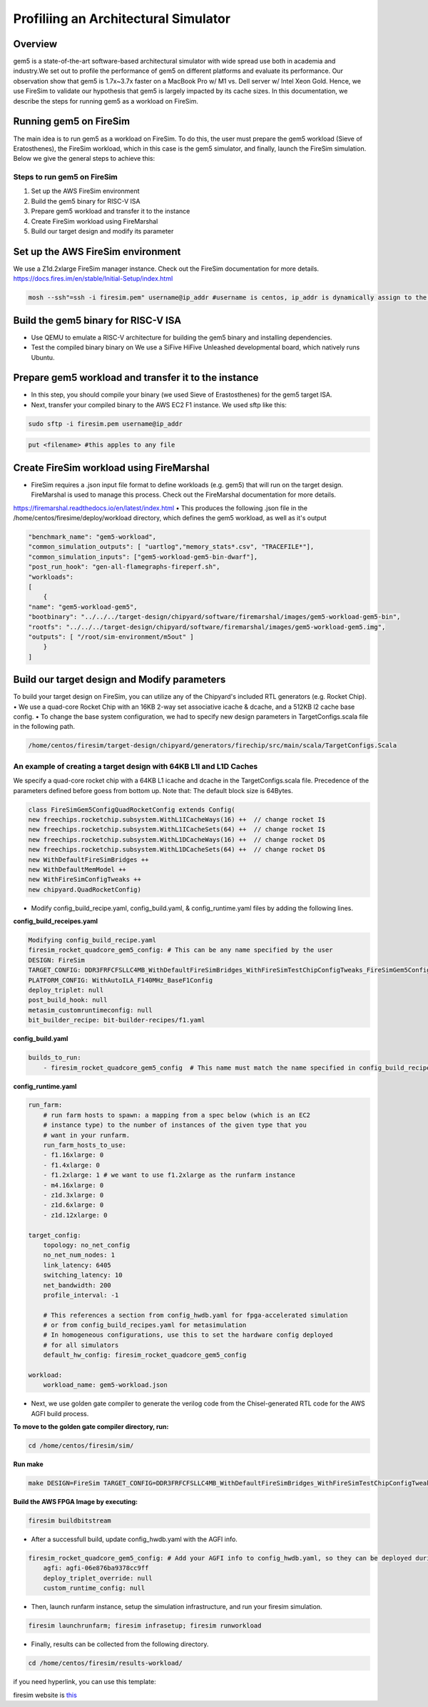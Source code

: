 .. this will make a link in the index.html
Profiliing an Architectural Simulator
==================

Overview
^^^^^^^^^^^^^^^^^^^^^^^^^^^^^^^^^^^^^^^^^^^^^^^^^^^^
gem5 is a state-of-the-art software-based architectural simulator with
wide spread use both in academia and industry.We set out to profile the performance of gem5
on different platforms and evaluate its performance. Our observation show that gem5 is
1.7x~3.7x faster on a MacBook Pro w/ M1 vs. Dell server w/ Intel Xeon Gold.
Hence, we use FireSim to validate our hypothesis that gem5 is largely impacted by its cache sizes.
In this documentation, we describe the steps for running gem5 as a workload on FireSim.


.. calculating Velocity Feed Forward gain (kF)
.. ~~~~~~~~~~~~~~~~~~~~~~~~~~~~~~~~~~~~~~~~~~~
.. the "tilde" underline will greate a sub-sub section with a link 


.. .. this will make a smaller bold template
.. Do I need to calculate kF?
.. ----------------------------------------------------------------------------------
.. If using any of the control modes, we recommend calculating the kF:




.. .. this is how you can make a table
.. General Closed-Loop Configs
.. ----------------------------------------------------------------------------------
.. +----------------------------------------+------------------------------------------------------------------------+
.. |               Parameters                |                         Description                                    |
.. +----------------------------------------+------------------------------------------------------------------------+
.. | PID 0 Primary Feedback Sensor          |  | Selects the sensor source for PID0 closed loop, soft limits, and    |
.. |                                        |  | value reporting for the SelectedSensor API.                         |
.. +----------------------------------------+------------------------------------------------------------------------+
.. | PID 0 Primary Sensor Coefficient       |  | Scalar (0,1] to multiply selected sensor value before using.        |
.. |                                        |  | Note this will reduce resolution of the closed-loop.                |
.. +----------------------------------------+------------------------------------------------------------------------+
.. | PID 1 Aux Feedback Sensor              |  Select the sensor to use for Aux PID[1].                              |
.. +----------------------------------------+------------------------------------------------------------------------+
.. | PID 1 Aux Sensor Coefficient           |  | Scalar (0,1] to multiply selected sensor value before using.        |
.. |                                        |  | Note that this will reduce the resolution of the closed-loop.       |
.. +----------------------------------------+------------------------------------------------------------------------+
.. | PID 1 Polarity                         |  | False: motor output = PID[0] + PID[1],  follower = PID[0] - PID[1]. |
.. |                                        |  | True : motor output = PID[0] - PID[1],  follower = PID[0] + PID[1]. |
.. |                                        |  | This only occurs if follower is an auxiliary type.                  |
.. +----------------------------------------+------------------------------------------------------------------------+
.. | Closed Loop Ramp                       |  | How much ramping to apply in seconds from neutral-to-full.          |
.. |                                        |  | A value of 0.100 means 100ms from neutral to full output.           |
.. |                                        |  | Set to 0 to disable.                                                |
.. |                                        |  | Max value is 10 seconds.                                            |
.. +----------------------------------------+------------------------------------------------------------------------+


.. Configurations
.. ^^^^^^^^^^^^^^^^^^^^^^^^^^^^^^^^^^^^^^^^^^^^^^^^^^^^
.. Add some text ....
.. We change the CPU type, number of CPUs, and memory size. We use the following CPU types:

.. AtomicSimpleCPU (Atomic)
.. ----------------------------------------------------------------------------------
.. CPU type with CPI = 1 where memory accesses are atomic and completed without modeling any contention or queuing delays.

.. TimingSimpleCPU (Timing)
.. ~~~~~~~~~~~~~~~~~~~~~~~~~~~~~~~~~~~~~~~~~~~
.. CPU type with CPI = 1 where memory accesses are modeled in detail considering the queuing delays and resource contentions in the memory and interconnect.

.. In-order CPU (Minor)
.. ~~~~~~~~~~~~~~~~~~~~~~~~~~~~~~~~~~~~~~~~~~~
.. In-order or Minor CPU models a fixed pipeline with strict in-order instruction execution. Minor CPU uses the detailed timing memory mode  for accessing memory.

.. Out-of-order CPU (O3)
.. ~~~~~~~~~~~~~~~~~~~~~~~~~~~~~~~~~~~~~~~~~~~
.. O3 CPU models an out-of-order superscalar loosely based on the Alpha 2126 core. O3 CPU uses the detailed timing memory model for accessing memory.

.. Some text refering to the table below ....

.. .. heres how to put in a table with scrolling
.. Base Hardware Configuration on FireSim
.. ----------------------------------------------------------------------------------
.. =======================================     =========================================================================================================================================================================================================================================================================================================================  
.. Parameters										Value							
.. =======================================     =========================================================================================================================================================================================================================================================================================================================  
.. Core Frequency                                  4GHz
.. Number of Cores                                 4 Cores
.. Superscalar                                     8-width wide
.. ROB/IQ/LQ/SQ Entries                            192/64/32/32
.. Int & FP Registers                              128 & 192
.. Branch Predictor/BTB Entries                    TournamentBP/4096
.. Cache: L1I/L1D                                  48KB(I), 32KB(D)
.. DRAM                                            2GB, DDR3-1600-8x8
.. Operating System                                Linux Linaro (kernel 5.4.0)
.. =======================================     ========================================================================================================================================================================================================================================================================================================================= 



.. We set out to find the answers to the following questions 
.. ~~~~~~~~~~~~~~~~~~~~~~~~~~~~~~~~~~~~~~~~~~~
.. • Where are the bottlenecks in a state-of-theart architectural simulator?
.. •  How much faster can architectural simulations run by tuning system configurations?
.. • What are the opportunities in accelerating software simulation using hardware accelerators?


Running gem5 on FireSim
^^^^^^^^^^^^^^^^^^^^^^^^^^^^^^^^^^^^^^^^^^^^^^^^^^^^

.. * **Neel Patel** - Masters Student, Department of Electrical Engineering and Computer Science, University of Kansas
The main idea is to run gem5 as a workload on FireSim. To do this, the user must prepare the gem5 workload (Sieve of Eratosthenes),
the FireSim workload, which in this case is the gem5 simulator, and finally, launch the FireSim simulation. Below 
we give the general steps to achieve this:

.. image:: img/setup.png
    :width: 500px
    :align: center


Steps to run gem5 on FireSim
~~~~~~~~~~~~~~~~~~~~~~~~~~~~~~~~~~~~~~~~~~~

1. Set up the AWS FireSim environment

2. Build the gem5 binary for RISC-V ISA

3. Prepare gem5 workload and transfer it to the instance

4. Create FireSim workload using FireMarshal

5. Build our target design and modify its parameter

.. 6. Modify parameters, tests, and results


Set up the AWS FireSim environment
^^^^^^^^^^^^^^^^^^^^^^^^^^^^^^^^^^^^^^^
We use a Z1d.2xlarge FireSim manager instance. Check out the FireSim documentation for more details.
https://docs.fires.im/en/stable/Initial-Setup/index.html

.. code-block:: bash

    mosh --ssh"=ssh -i firesim.pem" username@ip_addr #username is centos, ip_addr is dynamically assign to the manager instance upon initialization

Build the gem5 binary for RISC-V ISA
^^^^^^^^^^^^^^^^^^^^^^^^^^^^^^^^^^^^^^^

• Use QEMU to emulate a RISC-V architecture for building the gem5 binary and installing dependencies.
• Test the compiled binary binary on We use a SiFive HiFive Unleashed developmental board, which natively runs Ubuntu.

Prepare gem5 workload and transfer it to the instance
^^^^^^^^^^^^^^^^^^^^^^^^^^^^^^^^^^^^^^^
• In this step, you should compile your binary (we used Sieve of Erastosthenes) for the gem5 target ISA.
• Next, transfer your compiled binary to the AWS EC2 F1 instance. We used sftp like this:

.. code-block:: bash

    sudo sftp -i firesim.pem username@ip_addr

.. code-block:: bash

    put <filename> #this apples to any file


Create FireSim workload using FireMarshal
^^^^^^^^^^^^^^^^^^^^^^^^^^^^^^^^^^^^^^^
• FireSim requires a .json input file format to define workloads (e.g. gem5) that will run on the target design. FireMarshal is used to manage this process. Check out the FireMarshal documentation for more details.
https://firemarshal.readthedocs.io/en/latest/index.html
• This produces the following .json file in the /home/centos/firesime/deploy/workload directory, which defines the gem5 workload, as well as it's output

.. code-block:: bash 

    "benchmark_name": "gem5-workload",
    "common_simulation_outputs": [ "uartlog","memory_stats*.csv", "TRACEFILE*"],
    "common_simulation_inputs": ["gem5-workload-gem5-bin-dwarf"],
    "post_run_hook": "gen-all-flamegraphs-fireperf.sh",
    "workloads": 
    [ 
        {
    "name": "gem5-workload-gem5",
    "bootbinary": "../../../target-design/chipyard/software/firemarshal/images/gem5-workload-gem5-bin",
    "rootfs": "../../../target-design/chipyard/software/firemarshal/images/gem5-workload-gem5.img",
    "outputs": [ "/root/sim-environment/m5out" ] 
        } 
    ]


Build our target design and Modify parameters
^^^^^^^^^^^^^^^^^^^^^^^^^^^^^^^^^^^^^^^
To build your target design on FireSim, you can utilize any of the Chipyard's included RTL generators (e.g. Rocket Chip).
• We use a quad-core Rocket Chip with an 16KB 2-way set associative icache & dcache, and a 512KB l2 cache base config. 
• To change the base system configuration, we had to specify new design parameters in TargetConfigs.scala file in the following path.​

.. code-block:: bash

    /home/centos/firesim/target-design/chipyard/generators/firechip/src/main/scala/TargetConfigs.Scala


An example of creating a target design with 64KB L1I and L1D Caches
~~~~~~~~~~~~~~~~~~~~~~~~~~~~~~~~~~~~~~
We specify a quad-core rocket chip with a 64KB L1 icache and dcache in the TargetConfigs.scala file. Precedence of the parameters defined before goess from bottom up. Note that: The default block size is 64Bytes.

.. code-block:: bash

    class FireSimGem5ConfigQuadRocketConfig extends Config(
    new freechips.rocketchip.subsystem.WithL1ICacheWays(16) ++  // change rocket I$
    new freechips.rocketchip.subsystem.WithL1ICacheSets(64) ++	// change rocket I$
    new freechips.rocketchip.subsystem.WithL1DCacheWays(16) ++  // change rocket D$
    new freechips.rocketchip.subsystem.WithL1DCacheSets(64) ++	// change rocket D$
    new WithDefaultFireSimBridges ++
    new WithDefaultMemModel ++
    new WithFireSimConfigTweaks ++
    new chipyard.QuadRocketConfig)

• Modify config_build_recipe.yaml, config_build.yaml, & config_runtime.yaml files by adding the following lines.

**config_build_receipes.yaml**

.. code-block:: bash
    
    Modifying config_build_recipe.yaml
    firesim_rocket_quadcore_gem5_config: # This can be any name specified by the user
    DESIGN: FireSim
    TARGET_CONFIG: DDR3FRFCFSLLC4MB_WithDefaultFireSimBridges_WithFireSimTestChipConfigTweaks_FireSimGem5Config19QuadRocketConfig
    PLATFORM_CONFIG: WithAutoILA_F140MHz_BaseF1Config
    deploy_triplet: null
    post_build_hook: null
    metasim_customruntimeconfig: null
    bit_builder_recipe: bit-builder-recipes/f1.yaml
    

**config_build.yaml**

.. code-block:: bash
    
    builds_to_run:
        - firesim_rocket_quadcore_gem5_config  # This name must match the name specified in config_build_recipes.yaml

**config_runtime.yaml**

.. code-block:: bash
    
    run_farm:
        # run farm hosts to spawn: a mapping from a spec below (which is an EC2
        # instance type) to the number of instances of the given type that you
        # want in your runfarm.
        run_farm_hosts_to_use:
        - f1.16xlarge: 0
        - f1.4xlarge: 0
        - f1.2xlarge: 1 # we want to use f1.2xlarge as the runfarm instance
        - m4.16xlarge: 0
        - z1d.3xlarge: 0
        - z1d.6xlarge: 0
        - z1d.12xlarge: 0

    target_config:
        topology: no_net_config
        no_net_num_nodes: 1
        link_latency: 6405
        switching_latency: 10
        net_bandwidth: 200
        profile_interval: -1

        # This references a section from config_hwdb.yaml for fpga-accelerated simulation
        # or from config_build_recipes.yaml for metasimulation
        # In homogeneous configurations, use this to set the hardware config deployed
        # for all simulators
        default_hw_config: firesim_rocket_quadcore_gem5_config

    workload:
        workload_name: gem5-workload.json


• Next, we use golden gate compiler to generate the verilog code from the Chisel-generated RTL code for the AWS AGFI build process.

**To move to the golden gate compiler directory, run:**

.. code-block:: bash
    
    cd /home/centos/firesim/sim/

**Run make**

.. code-block:: bash

    make DESIGN=FireSim TARGET_CONFIG=DDR3FRFCFSLLC4MB_WithDefaultFireSimBridges_WithFireSimTestChipConfigTweaks _FireSimGem5ConfigQuadRocketConfig PLATFORM_CONFIG=WithAutoILA_F140MHz_BaseF1Config f1

**Build the AWS FPGA Image by executing:**

.. code-block:: bash

    firesim buildbitstream

• After a successfull build, update config_hwdb.yaml with the AGFI info.

.. code-block:: bash

    firesim_rocket_quadcore_gem5_config: # Add your AGFI info to config_hwdb.yaml, so they can be deployed during simulation
	agfi: agfi-06e876ba9378cc9ff
	deploy_triplet_override: null
	custom_runtime_config: null

• Then, launch runfarm instance, setup the simulation infrastructure, and run your firesim simulation. 

.. code-block:: bash

    firesim launchrunfarm; firesim infrasetup; firesim runworkload

• Finally, results can be collected from the following directory.

.. code-block:: bash

     cd /home/centos/firesim/results-workload/​​

if you need hyperlink, you can use this template: 

firesim website is this_

.. _this: https://fires.im/


